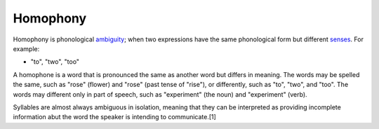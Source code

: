 
================================================================================
Homophony
================================================================================

Homophony is phonological ambiguity_; when two expressions have the same
phonological form but different senses_. For example:

* "to", "two", "too"

A homophone is a word that is pronounced the same as another word but differs in
meaning. The words may be spelled the same, such as "rose" (flower) and "rose"
(past tense of "rise"), or differently, such as "to", "two", and "too". The
words may different only in part of speech, such as "experiment" (the noun) and
"experiment" (verb).

Syllables are almost always ambiguous in isolation, meaning that they can be
interpreted as providing incomplete information abut the word the speaker is
intending to communicate.[1]

.. _ambiguity: Ambiguity.html
.. _senses: Word_sense.html
